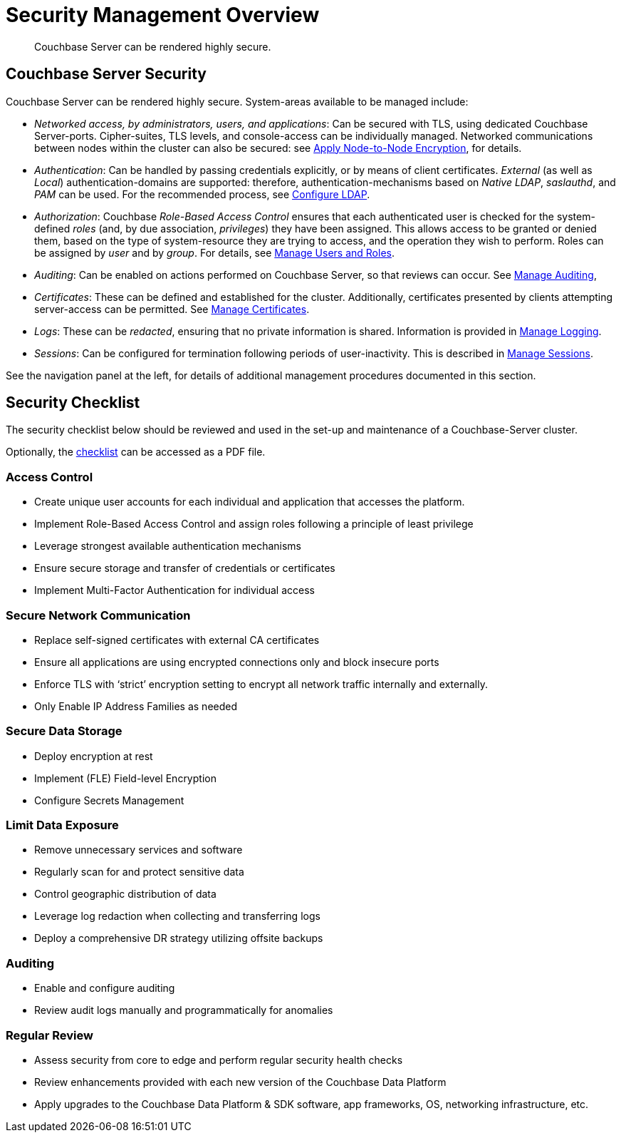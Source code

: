 = Security Management Overview
:description: Couchbase Server can be rendered highly secure.
:page-aliases: security:security-in-applications,security:security-user-input

[abstract]
{description}

[#couchbase-server-security]
== Couchbase Server Security

Couchbase Server can be rendered highly secure.
System-areas available to be managed include:

* _Networked access, by administrators, users, and applications_: Can be secured with TLS, using dedicated Couchbase Server-ports. Cipher-suites, TLS levels, and console-access can be individually managed.
Networked communications between nodes within the cluster can also be secured: see xref:manage:manage-nodes/apply-node-to-node-encryption.adoc[Apply Node-to-Node Encryption], for details.

* _Authentication_: Can be handled by passing credentials explicitly, or by means of client certificates.
_External_ (as well as _Local_) authentication-domains are supported: therefore, authentication-mechanisms based on _Native LDAP_, _saslauthd_, and _PAM_ can be used.
For the recommended process, see xref:manage:manage-security/configure-ldap.adoc[Configure LDAP].

* _Authorization_: Couchbase _Role-Based Access Control_ ensures that each authenticated user is checked for the system-defined _roles_ (and,
by due association, _privileges_) they have been assigned.
This allows access to be granted or denied them, based on the type of system-resource they are trying to access, and the operation they wish to perform.
Roles can be assigned by _user_ and by _group_.
For details, see xref:manage:manage-security/manage-users-and-roles.adoc[Manage Users and Roles].

* _Auditing_: Can be enabled on actions performed on Couchbase Server, so that reviews can occur.
See xref:manage:manage-security/manage-auditing.adoc[Manage Auditing],

* _Certificates_: These can be defined and established for the cluster.
Additionally, certificates presented by clients attempting server-access can be permitted.
See xref:manage:manage-security/manage-certificates.adoc[Manage Certificates].

* _Logs_: These can be _redacted_, ensuring that no private information is shared.
Information is provided in xref:manage:manage-logging/manage-logging.adoc[Manage Logging].

* _Sessions_: Can be configured for termination following periods of user-inactivity.
This is described in xref:manage:manage-security/manage-sessions.adoc[Manage Sessions].

See the navigation panel at the left, for details of additional management procedures documented in this section.

[#security-checklist]
== Security Checklist

The security checklist below should be reviewed and used in the set-up and maintenance of a Couchbase-Server cluster.

Optionally, the link:{attachmentsdir}/manage-security/cb7SecurityChecklist.pdf[checklist^] can be accessed as a PDF file.

=== Access Control

* Create unique user accounts for each individual and application that accesses the platform.
* Implement Role-Based Access Control and assign roles following a principle of least privilege
* Leverage strongest available authentication mechanisms
* Ensure secure storage and transfer of credentials or certificates
* Implement Multi-Factor Authentication for individual access

=== Secure Network Communication

* Replace self-signed certificates with external CA certificates
* Ensure all applications are using encrypted connections only and block insecure ports
* Enforce TLS with ‘strict’ encryption setting to encrypt all network traffic internally and externally.
* Only Enable IP Address Families as needed

=== Secure Data Storage

* Deploy encryption at rest
* Implement (FLE) Field-level Encryption
* Configure Secrets Management

=== Limit Data Exposure

* Remove unnecessary services and software
* Regularly scan for and protect sensitive data
* Control geographic distribution of data
* Leverage log redaction when collecting and transferring logs
* Deploy a comprehensive DR strategy utilizing offsite backups

=== Auditing

* Enable and configure auditing
* Review audit logs manually and programmatically for anomalies

=== Regular Review

* Assess security from core to edge and perform regular security health checks
* Review enhancements provided with each new version of the Couchbase Data Platform
* Apply upgrades to the Couchbase Data Platform & SDK software, app frameworks, OS, networking infrastructure, etc.
